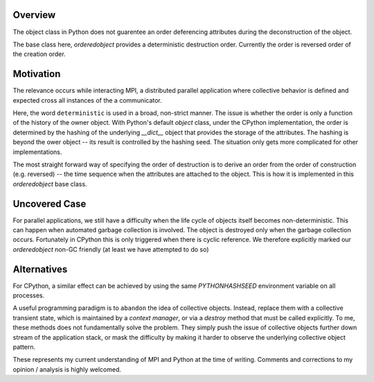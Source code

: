 Overview
--------

The object class in Python does not guarentee an order deferencing attributes
during the deconstruction of the object.

The base class here, `orderedobject` provides a deterministic destruction order.
Currently the order is reversed order of the creation order.

Motivation
----------

The relevance occurs while interacting MPI, a distributed parallel application
where collective behavior is defined and expected cross all instances of the
a communicator.

Here, the word ``deterministic`` is used in a broad, non-strict manner.
The issue is whether the order is only a function of the history of the owner
object. With Python's default `object` class, under the CPython implementation,
the order is determined by the hashing of the underlying `__dict__` object that
provides the storage of the attributes. The hashing is beyond the ower object 
-- its result is controlled by the hashing seed. The situation only gets more
complicated for other implementations.

The most straight forward way of specifying the order of destruction is to derive
an order from the order of construction (e.g. reversed) -- the time sequence when
the attributes are attached to the object. This is how it is implemented in
this `orderedobject` base class.

Uncovered Case
--------------

For parallel applications, we still have a difficulty when the life cycle of 
objects itself becomes non-deterministic. This can happen when automated garbage collection
is involved. The object is destroyed only when the garbage collection occurs.
Fortunately in CPython this is only triggered when there is cyclic reference.
We therefore explicitly marked our `orderedobject` non-GC friendly (at least we have
attempted to do so)

Alternatives
------------

For CPython, a similar effect can be achieved by using the same `PYTHONHASHSEED`
environment variable on all processes.

A useful programming paradigm is to ``abandon`` the idea of collective objects.
Instead, replace them with a collective transient state, which is maintained by a `context
manager`, or via a `destroy` method that must be called explicitly. To me, these methods
does not fundamentally solve the problem. They simply push the issue of collective
objects further down stream of the application stack, or mask the difficulty by
making it harder to observe the underlying collective object pattern.



These represents my current understanding of MPI and Python at the time of writing.
Comments and corrections to my opinion / analysis is highly welcomed.

.. author :: Yu Feng <rainwoodman@gmail.com>
